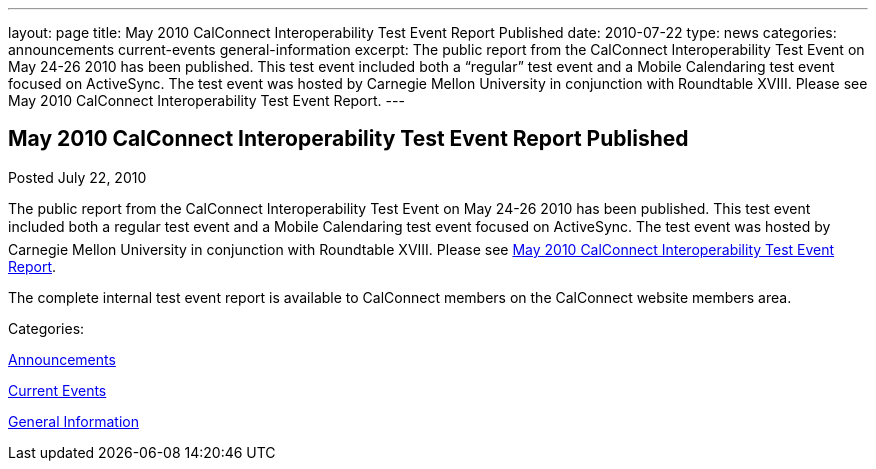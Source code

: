 ---
layout: page
title: May 2010 CalConnect Interoperability Test Event Report Published
date: 2010-07-22
type: news
categories: announcements current-events general-information
excerpt: The public report from the CalConnect Interoperability Test Event on May 24-26 2010 has been published. This test event included both a “regular” test event and a Mobile Calendaring test event focused on ActiveSync. The test event was hosted by Carnegie Mellon University in conjunction with Roundtable XVIII. Please see May 2010 CalConnect Interoperability Test Event Report.
---

== May 2010 CalConnect Interoperability Test Event Report Published

[[node-292]]
Posted July 22, 2010 

The public report from the CalConnect Interoperability Test Event on May 24-26 2010 has been published. This test event included both a regular test event and a Mobile Calendaring test event focused on ActiveSync. The test event was hosted by Carnegie Mellon University in conjunction with Roundtable XVIII. Please see link:/docs/CD1009%20May%202010%20CalConnect%20Interoperability%20Test%20Event%20Report.pdf[May 2010 CalConnect Interoperability Test Event Report].

The complete internal test event report is available to CalConnect members on the CalConnect website members area.



Categories:&nbsp;

link:/news/announcements[Announcements]

link:/news/current-events[Current Events]

link:/news/general-information[General Information]

